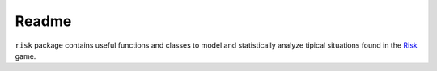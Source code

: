 Readme
======

``risk`` package contains useful functions and classes to model and statistically analyze tipical situations found in the Risk_ game.

.. _Risk: https://en.wikipedia.org/wiki/Risk_(game)
